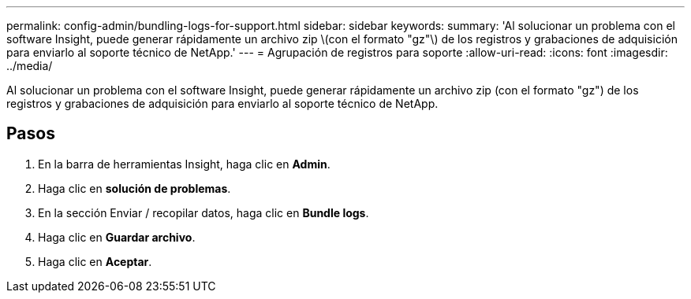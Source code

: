 ---
permalink: config-admin/bundling-logs-for-support.html 
sidebar: sidebar 
keywords:  
summary: 'Al solucionar un problema con el software Insight, puede generar rápidamente un archivo zip \(con el formato "gz"\) de los registros y grabaciones de adquisición para enviarlo al soporte técnico de NetApp.' 
---
= Agrupación de registros para soporte
:allow-uri-read: 
:icons: font
:imagesdir: ../media/


[role="lead"]
Al solucionar un problema con el software Insight, puede generar rápidamente un archivo zip (con el formato "gz") de los registros y grabaciones de adquisición para enviarlo al soporte técnico de NetApp.



== Pasos

. En la barra de herramientas Insight, haga clic en *Admin*.
. Haga clic en *solución de problemas*.
. En la sección Enviar / recopilar datos, haga clic en *Bundle logs*.
. Haga clic en *Guardar archivo*.
. Haga clic en *Aceptar*.

